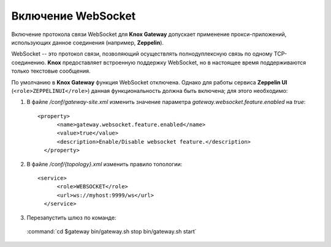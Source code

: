 Включение WebSocket
=====================


Включение протокола связи WebSocket для **Knox Gateway** допускает применение прокси-приложений, использующих данное соединения (например, **Zeppelin**).

WebSocket -- это протокол связи, позволяющий осуществлять полнодуплексную связь по одному TCP-соединению. **Knox** предоставляет встроенную поддержку WebSocket, но в настоящее время поддерживаются только текстовые сообщения.

По умолчанию в **Knox Gateway** функция WebSocket отключена. Однако для работы сервиса **Zeppelin UI** (``<role>ZEPPELINUI</role>``) данная функциональность должна быть включена; для этого необходимо:

1. В файле */conf/gateway-site.xml* изменить значение параметра *gateway.websocket.feature.enabled* на *true*:

  ::
  
   <property>
         <name>gateway.websocket.feature.enabled</name>
         <value>true</value>
         <description>Enable/Disable websocket feature.</description>
     </property>

2. В файле */conf/{topology}.xml* изменить правило топологии:

  ::
  
   <service>
         <role>WEBSOCKET</role>
         <url>ws://myhost:9999/ws</url>
     </service>

3. Перезапустить шлюз по команде:

  :command:`cd $gateway bin/gateway.sh stop bin/gateway.sh start`
  
